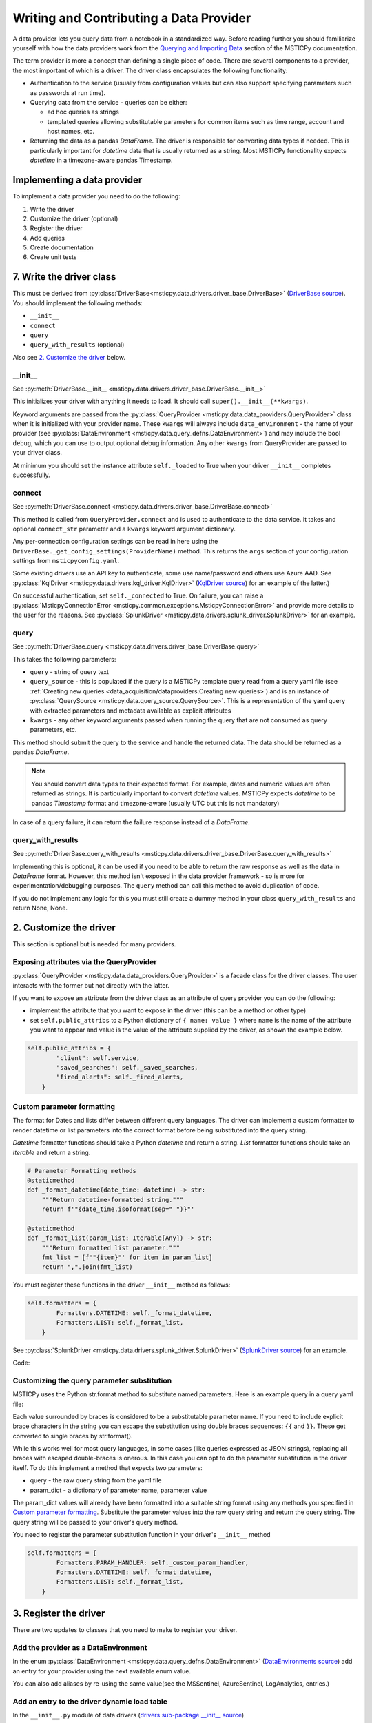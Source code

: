 Writing and Contributing a Data Provider
========================================

A data provider lets you query data from a notebook in a standardized way.
Before reading further you should familiarize yourself with how the data
providers work from the
`Querying and Importing Data <https://msticpy.readthedocs.io/DataAcquisition.html>`_
section of the MSTICPy documentation.

The term provider is more a concept than defining a single piece of code.
There are several components to a provider, the most important of which is
a driver. The driver class encapsulates the following functionality:

- Authentication to the service (usually from configuration values but
  can also support specifying parameters such as passwords at run time).
- Querying data from the service - queries can be either:

  - ad hoc queries as strings
  - templated queries allowing substitutable parameters for common items
    such as time range, account and host names, etc.

- Returning the data as a pandas *DataFrame*. The driver is responsible for
  converting data types if needed. This is particularly important for
  *datetime* data that is usually returned as a string. Most MSTICPy
  functionality expects *datetime* in a timezone-aware pandas Timestamp.

Implementing a data provider
----------------------------

To implement a data provider you need to do the following:

1. Write the driver
2. Customize the driver (optional)
3. Register the driver
4. Add queries
5. Create documentation
6. Create unit tests

7. Write the driver class
-------------------------

This must be derived from :py:class:`DriverBase<msticpy.data.drivers.driver_base.DriverBase>`
(`DriverBase source <https://github.com/microsoft/msticpy/tree/main/msticpy/data/drivers/driver_base.py>`_).
You should implement the following methods:

- ``__init__``
- ``connect``
- ``query``
- ``query_with_results`` (optional)

Also see `2. Customize the driver`_ below.

\_\_init\_\_
~~~~~~~~~~~~

See :py:meth:`DriverBase.__init__ <msticpy.data.drivers.driver_base.DriverBase.__init__>`

This initializes your driver with anything it needs to load.
It should call ``super().__init__(**kwargs)``.

Keyword arguments are passed from the :py:class:`QueryProvider <msticpy.data.data_providers.QueryProvider>`
class when it is initialized with your provider name.
These ``kwargs`` will always include ``data_environment`` - the name of your provider
(see :py:class:`DataEnvironment <msticpy.data.query_defns.DataEnvironment>`) and may include the
bool ``debug``, which you can use to output optional debug information.
Any other ``kwargs`` from QueryProvider are passed to your driver class.

At minimum you should set the instance attribute ``self._loaded`` to True when your
driver ``__init__`` completes successfully.

connect
~~~~~~~

See :py:meth:`DriverBase.connect <msticpy.data.drivers.driver_base.DriverBase.connect>`

This method is called from ``QueryProvider.connect`` and is used to authenticate to
the data service. It takes and optional ``connect_str`` parameter and a ``kwargs``
keyword argument dictionary.

Any per-connection configuration settings can be read in here using the
``DriverBase._get_config_settings(ProviderName)`` method. This returns the ``args``
section of your configuration settings from ``msticpyconfig.yaml``.

Some existing drivers use an API key to authenticate, some use name/password and others
use Azure AAD. See :py:class:`KqlDriver <msticpy.data.drivers.kql_driver.KqlDriver>`
(`KqlDriver source <https://github.com/microsoft/msticpy/tree/main/msticpy/data/drivers/kql_driver.py>`_)
for an example
of the latter.)

On successful authentication, set ``self._connected`` to True.
On failure, you can raise a :py:class:`MsticpyConnectionError <msticpy.common.exceptions.MsticpyConnectionError>`
and provide more details to the user for the reasons. See
:py:class:`SplunkDriver <msticpy.data.drivers.splunk_driver.SplunkDriver>` for an example.

query
~~~~~

See :py:meth:`DriverBase.query <msticpy.data.drivers.driver_base.DriverBase.query>`

This takes the following parameters:

- ``query`` - string of query text
- ``query_source`` - this is populated if the query is a MSTICPy template query
  read from a query yaml file (see
  :ref:`Creating new queries <data_acquisition/dataproviders:Creating new queries>`)
  and is an instance of
  :py:class:`QuerySource <msticpy.data.query_source.QuerySource>`. This is a representation
  of the yaml query with extracted parameters and metadata available as explicit
  attributes
- ``kwargs`` - any other keyword arguments passed when running the query that are
  not consumed as query parameters, etc.

This method should submit the query to the service and handle the returned data.
The data should be returned as a pandas *DataFrame*.

.. note:: You should convert data types to their expected format. For example,
    dates and numeric values are often returned as strings. It is particularly
    important to convert *datetime* values. MSTICPy expects *datetime* to be
    pandas *Timestamp* format and timezone-aware (usually UTC but this is not
    mandatory)

In case of a query failure, it can return the failure response instead of a *DataFrame*.

query\_with\_results
~~~~~~~~~~~~~~~~~~~~

See :py:meth:`DriverBase.query_with_results <msticpy.data.drivers.driver_base.DriverBase.query_with_results>`

Implementing this is optional, it can be used if you need to be able to return
the raw response as well as the data in *DataFrame* format. However, this
method isn't exposed in the data provider framework - so is more for
experimentation/debugging purposes. The ``query`` method can call this method
to avoid duplication of code.

If you do not implement any logic for this you must still create a dummy
method in your class ``query_with_results`` and return None, None.



2. Customize the driver
-----------------------

This section is optional but is needed for many providers.

Exposing attributes via the QueryProvider
~~~~~~~~~~~~~~~~~~~~~~~~~~~~~~~~~~~~~~~~~

:py:class:`QueryProvider <msticpy.data.data_providers.QueryProvider>` is a facade class
for the driver classes. The user interacts with the former but not directly
with the latter.

If you want to expose an attribute from the driver class as an attribute
of query provider you can do the following:

- implement the attribute that you want to expose in the driver
  (this can be a method or other type)
- set ``self.public_attribs`` to a Python dictionary of ``{ name: value }``
  where ``name`` is the name of the attribute you want to appear and value
  is the value of the attribute supplied by the driver, as shown the example
  below.


.. code:: Python3

    self.public_attribs = {
            "client": self.service,
            "saved_searches": self._saved_searches,
            "fired_alerts": self._fired_alerts,
        }

Custom parameter formatting
~~~~~~~~~~~~~~~~~~~~~~~~~~~

The format for Dates and lists differ between different query languages. The
driver can implement a custom formatter to render datetime or list parameters
into the correct format before being substituted into the query string.

*Datetime* formatter functions should take a Python *datetime* and return a string.
*List* formatter functions should take an *Iterable* and return a string.

.. code:: Python3

    # Parameter Formatting methods
    @staticmethod
    def _format_datetime(date_time: datetime) -> str:
        """Return datetime-formatted string."""
        return f'"{date_time.isoformat(sep=" ")}"'

    @staticmethod
    def _format_list(param_list: Iterable[Any]) -> str:
        """Return formatted list parameter."""
        fmt_list = [f'"{item}"' for item in param_list]
        return ",".join(fmt_list)

You must register these functions in the driver ``__init__`` method as
follows:

.. code:: Python3

    self.formatters = {
            Formatters.DATETIME: self._format_datetime,
            Formatters.LIST: self._format_list,
        }

See :py:class:`SplunkDriver <msticpy.data.drivers.splunk_driver.SplunkDriver>`
(`SplunkDriver source <https://github.com/microsoft/msticpy/tree/main/msticpy/data/drivers/splunk_driver.py>`_)
for an example.

Code:

Customizing the query parameter substitution
~~~~~~~~~~~~~~~~~~~~~~~~~~~~~~~~~~~~~~~~~~~~

MSTICPy uses the Python str.format method to substitute named parameters.
Here is an example query in a query yaml file:

.. code-block:: YAML
  :emphasize-lines: 6, 7, 8, 9, 10

    sources:
        list_files:
            description: Lists all file events by filename
            metadata:
            args:
            query: '
                {table}
                | where Timestamp >= datetime({start})
                | where Timestamp <= datetime({end})
                | where FileName has "{file_name}"
                {add_query_items}'

Each value surrounded by braces is considered to be a substitutable parameter
name. If you need to include explicit brace characters in the string you can
escape the substitution using double braces sequences: ``{{``
and ``}}``. These get converted to single braces by str.format().

While this works well for most query languages, in some cases (like
queries expressed as JSON strings), replacing all braces with escaped
double-braces is onerous. In this case you can opt to do the parameter
substitution in the driver itself. To do this implement a method that
expects two parameters:

- query - the raw query string from the yaml file
- param_dict - a dictionary of parameter name, parameter value

The param_dict values will already have been formatted into a suitable
string format using any methods you specified in `Custom parameter formatting`_.
Substitute the parameter values into the raw query string and
return the query string. The query string will be passed to your driver's
query method.

You need to register the parameter substitution function in your driver's
``__init__`` method

.. code:: Python3

    self.formatters = {
            Formatters.PARAM_HANDLER: self._custom_param_handler,
            Formatters.DATETIME: self._format_datetime,
            Formatters.LIST: self._format_list,
        }

3. Register the driver
----------------------

There are two updates to classes that you need to make to register your driver.

Add the provider as a DataEnvironment
~~~~~~~~~~~~~~~~~~~~~~~~~~~~~~~~~~~~~

In the enum :py:class:`DataEnvironment <msticpy.data.query_defns.DataEnvironment>`
(`DataEnvironments source <https://github.com/microsoft/msticpy/tree/main/msticpy/data/query_defns.py>`_)
add an entry for your provider using the next available enum value.

.. code-block:: Python3
  :emphasize-lines: 21

    @export
    class DataEnvironment(Enum):
        """
        Enumeration of data environments.

        Used to identify which queries are relevant for which
        data sources.
        """

        Unknown = 0
        AzureSentinel = 1  # alias of LogAnalytics
        LogAnalytics = 1
        MSSentinel = 1
        Kusto = 2
        ...
        ResourceGraph = 9
        Sumologic = 10
        M365D = 11
        Cybereason = 12
        Elastic = 14
        YourProvider = 15

You can also add aliases by re-using the same value(see the MSSentinel, AzureSentinel,
LogAnalytics, entries.)

Add an entry to the driver dynamic load table
~~~~~~~~~~~~~~~~~~~~~~~~~~~~~~~~~~~~~~~~~~~~~

In the ``__init__.py`` module of data drivers
(`drivers sub-package __init__ source <https://github.com/microsoft/msticpy/tree/main/msticpy/data/drivers/__init__.py>`_)

.. code-block: Python3
  :emphasize-lines: 10

    _ENVIRONMENT_DRIVERS = {
        DataEnvironment.LogAnalytics: ("kql_driver", "KqlDriver"),
        DataEnvironment.AzureSecurityCenter: ("kql_driver", "KqlDriver"),
        DataEnvironment.SecurityGraph: ("security_graph_driver", "SecurityGraphDriver"),
        DataEnvironment.Kusto: ("kusto_driver", "KustoDriver"),
        DataEnvironment.MDATP: ("mdatp_driver", "MDATPDriver"),
        ...
        DataEnvironment.Cybereason: ("cybereason_driver", "CybereasonDriver"),
        DataEnvironment.Elastic: ("elastic_driver", "ElasticDriver"),
        DataEnvironment.YourProvider: ("your_module", "YourDriverClassName"),
    }


4. Add queries
--------------

Create a folder in msticpy/data/queries with the name of your provider and
add queries. For more details on creating queries, see
:ref:`Creating new queries <data_acquisition/dataproviders:Creating new queries>`.

Query parameter names
~~~~~~~~~~~~~~~~~~~~~

While you can choose whatever parameter names you like for your queries,
certain functionality in MSTICPy (e.g. Pivot functions) will use
standardized names to add additional functionality. For example, all
queries with the ``host_name`` parameter are automatically added
as enrichment functions to the :py:class:`Host entity <msticpy.datamodel.entities.Host>`.

This is a list of commonly used parameter names:

==================  =================================
Parameter name      Use
==================  =================================
start               Query start time
end                 Query end time
account_name        User account name
commandline         Process command line
domain              DNS domain name
file_hash           File hash string
host_name           Host name (FQDN or simple)
ip_address          Dotted IP address string
logon_session_id    User logon session
process_id          Process ID
process_name        Process or file name
resource_id         Azure resource ID
url                 URL
==================  =================================

5. Add settings definition
--------------------------

MSTICPy's settings editor uses configuration from a YAML file to
create UI settings. This allows user's to set settings interactively.

Define whatever settings you need as sub-keys of the *args* key

.. code:: YAML

    DataProviders:
      MicrosoftDefender:
        Args:
          ClientId: str(format=uuid)
          TenantId: str(format=uuid)
          # [SuppressMessage("Microsoft.Security", "CS002:SecretInNextLine", Justification="Test code")]
          ClientSecret: *cred_key

Use the examples and documentation in
`mpconfig_defaults.yaml <https://github.com/microsoft/msticpy/tree/main/msticpy/resources/mpconfig_defaults.yaml>`_
to specify your settings.

The special value ``*cred_key`` is a YAML macro and used where you need to store
a secret of some kind. Items of this type allow the user to store the value
in an environment variable or as an Azure Key Vault secret rather than
in the msticpyconfig file.


6. Add provider documentation
-----------------------------

A data provider should have documentation describing its configuration and use.
This should be in restructured text for generating document pages
in Sphinx.

See the examples :doc:`./SplunkProvider` and :doc:`./DataProv-Sumologic`

6. Create driver unit tests
---------------------------

Please add a unit test using mocks to simulate the service
responses. Code coverage should be at least 80%.

Do no add unit tests that call the live service. You can include
tests that do this but you must mark them as to be skipped during normal
unit test runs.

See the examples in
`MSTICPy data drivers unit tests <https://github.com/microsoft/msticpy/tree/main/tests/data/drivers>`_
